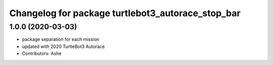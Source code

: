 ^^^^^^^^^^^^^^^^^^^^^^^^^^^^^^^^^^^^^^^^^^^^^
Changelog for package turtlebot3_autorace_stop_bar
^^^^^^^^^^^^^^^^^^^^^^^^^^^^^^^^^^^^^^^^^^^^^

1.0.0 (2020-03-03)
------------------
* package separation for each mission
* updated with 2020 TurtleBot3 Autorace
* Contributors: Ashe
